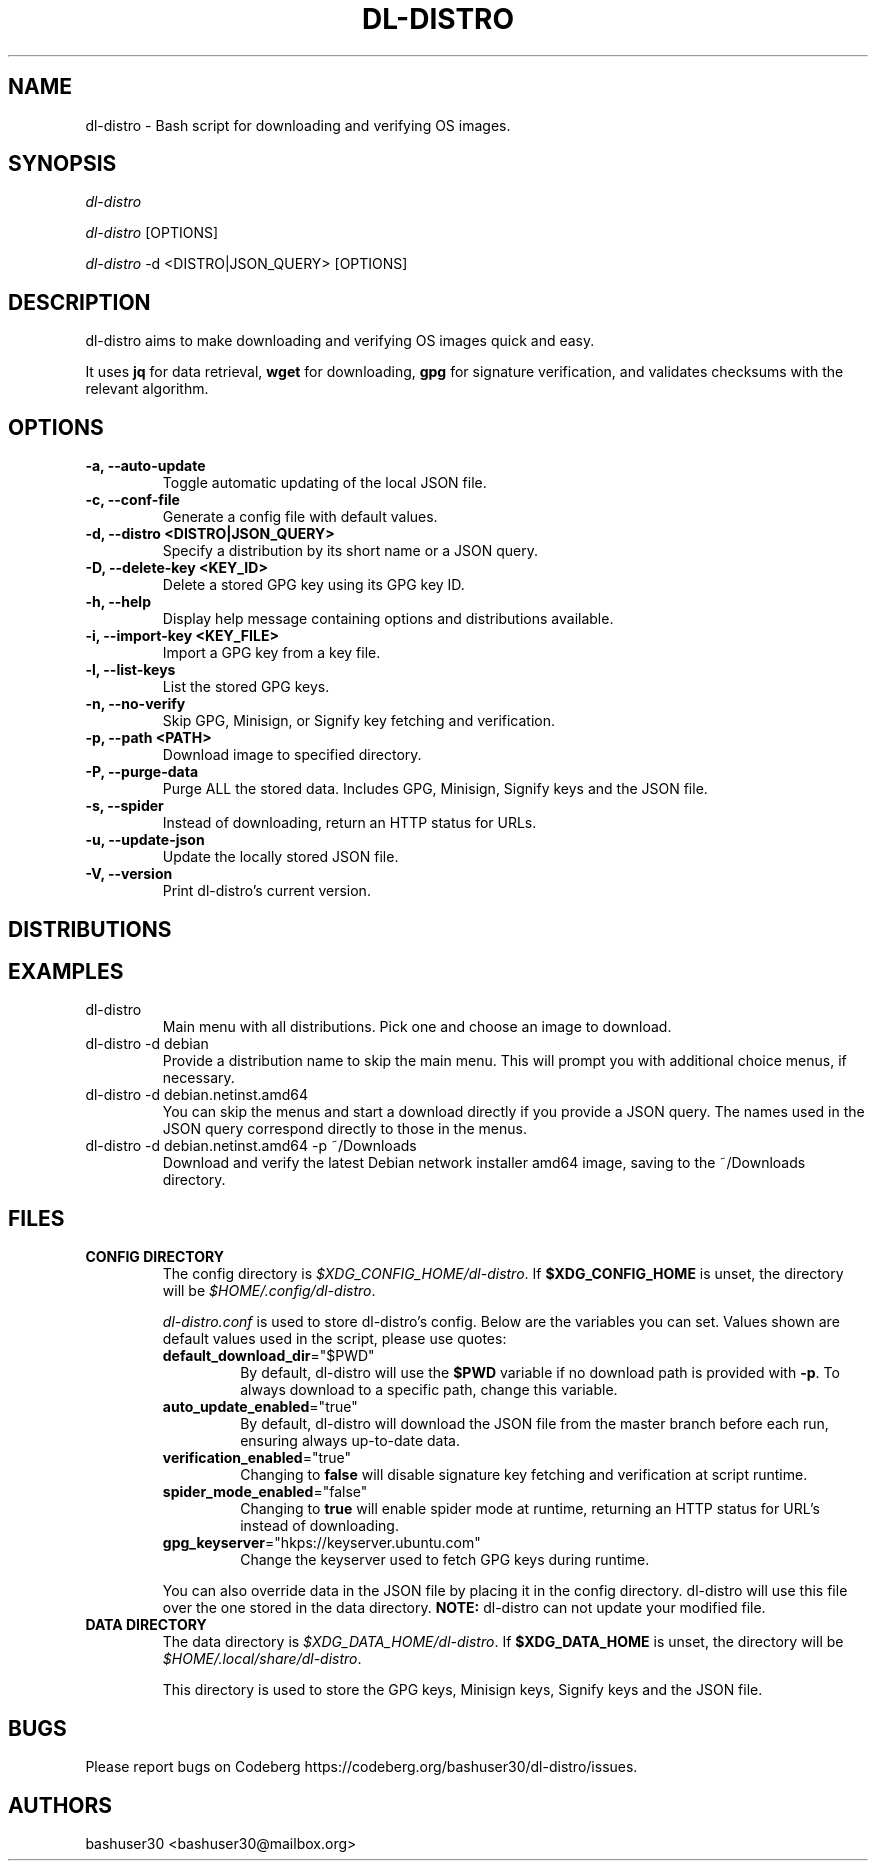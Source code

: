 .TH "DL-DISTRO" "1" "October 8, 2024" "dl-distro v2.2.0" "dl-distro Manual"
.nh
.ad l
.SH NAME
dl-distro - Bash script for downloading and verifying OS images.

.SH SYNOPSIS
\fIdl-distro\fR

\fIdl-distro\fR [OPTIONS]

\fIdl-distro\fR -d <DISTRO|JSON_QUERY> [OPTIONS]

.SH DESCRIPTION
dl-distro aims to make downloading and verifying OS images quick and easy.

It uses \fBjq\fR for data retrieval, \fBwget\fR for downloading, \fBgpg\fR for
signature verification, and validates checksums with the relevant algorithm.

.SH OPTIONS
.TP
.B -a, --auto-update
.RS
Toggle automatic updating of the local JSON file.
.RE

.TP
.B -c, --conf-file
.RS
Generate a config file with default values.
.RE

.TP
.B -d, --distro <DISTRO|JSON_QUERY>
.RS
Specify a distribution by its short name or a JSON query.
.RE

.TP
.B -D, --delete-key <KEY_ID>
.RS
Delete a stored GPG key using its GPG key ID.
.RE

.TP
.B -h, --help
.RS
Display help message containing options and distributions available.
.RE

.TP
.B -i, --import-key <KEY_FILE>
.RS
Import a GPG key from a key file.
.RE

.TP
.B -l, --list-keys
.RS
List the stored GPG keys.
.RE

.TP
.B -n, --no-verify
.RS
Skip GPG, Minisign, or Signify key fetching and verification.
.RE

.TP
.B -p, --path <PATH>
.RS
Download image to specified directory.
.RE

.TP
.B -P, --purge-data
.RS
Purge ALL the stored data. Includes GPG, Minisign, Signify keys and the JSON
file.
.RE

.TP
.B -s, --spider
.RS
Instead of downloading, return an HTTP status for URLs.
.RE

.TP
.B -u, --update-json
.RS
Update the locally stored JSON file.
.RE

.TP
.B -V, --version
.RS
Print dl-distro's current version.
.RE

.SH DISTRIBUTIONS
.TS
tab(|);
l l l.
\fBalma\fR | AlmaLinux OS | https://almalinux.org
\fBalpine\fR | Alpine Linux | https://alpinelinux.org
\fBarch\fR | Arch Linux | https://archlinux.org
\fBcachy\fR | CachyOS | https://cachyos.org
\fBdebian\fR | Debian | https://debian.org
\fBdragora\fR | Dragora GNU/Linux-Libre | https://dragora.org
\fBfedora\fR | Fedora Linux | https://fedoraproject.org
\fBgparted\fR | GParted Live | https://gparted.org
\fBguix\fR | GNU Guix | https://guix.gnu.org
\fBhyperbola\fR | Hyperbola GNU/Linux-libre | https://hyperbola.info
\fBkali\fR | Kali Linux | https://kali.org
\fBmint\fR | Linux Mint | https://linuxmint.com
\fBnix\fR | NixOS | https://nixos.org
\fBnobara\fR | Nobara | https://nobaraproject.org
\fBopenbsd\fR | OpenBSD | https://openbsd.org
\fBopensuse\fR | openSUSE | https://opensuse.org
\fBparabola\fR | Parabola GNU/Linux-libre | https://parabola.nu
\fBparrot\fR | Parrot OS | https://parrotsec.org
\fBpop\fR | Pop!_OS | https://pop.system76.com
\fBpure\fR | PureOS | https://pureos.net
\fBqubes\fR | Qubes OS | https://qubes-os.org
\fBrocky\fR | Rocky Linux | https://rockylinux.org
\fBslackware\fR | Slackware Linux | http://slackware.com
\fBsolus\fR | Solus | https://getsol.us
\fBtails\fR | Tails | https://tails.net
\fBtrisquel\fR | Trisquel GNU/Linux | https://trisquel.info
\fBubuntu\fR | Ubuntu | https://ubuntu.com
\fBvoid\fR | Void Linux | https://voidlinux.org
\fBwhonix\fR | Whonix | https://whonix.org
\fBzorin\fR | Zorin OS | https://zorin.com/os
.TE

.SH EXAMPLES
.TP
dl-distro
Main menu with all distributions. Pick one and choose an image to download.

.TP
dl-distro -d debian
Provide a distribution name to skip the main menu. This will prompt you with
additional choice menus, if necessary.

.TP
dl-distro -d debian.netinst.amd64
You can skip the menus and start a download directly if you provide a JSON
query. The names used in the JSON query correspond directly to those in the
menus.

.TP
dl-distro -d debian.netinst.amd64 -p ~/Downloads
Download and verify the latest Debian network installer amd64 image, saving to
the ~/Downloads directory.

.SH FILES
.TP
.B CONFIG DIRECTORY
The config directory is \fI$XDG_CONFIG_HOME/dl-distro\fR. If
\fB$XDG_CONFIG_HOME\fR is unset, the directory will be
\fI$HOME/.config/dl-distro\fR.

\fIdl-distro.conf\fR is used to store dl-distro's config. Below are the
variables you can set. Values shown are default values used in the script,
please use quotes:

.RS
.TP
\fB    default_download_dir\fR="$PWD"
By default, dl-distro will use the \fB$PWD\fR variable if no download path is
provided with \fB-p\fR. To always download to a specific path, change this
variable.
.TP
\fB    auto_update_enabled\fR="true"
By default, dl-distro will download the JSON file from the master branch before
each run, ensuring always up-to-date data.
.TP
\fB    verification_enabled\fR="true"
Changing to \fBfalse\fR will disable signature key fetching and verification at
script runtime.
.TP
\fB    spider_mode_enabled\fR="false"
Changing to \fBtrue\fR will enable spider mode at runtime, returning an HTTP
status for URL's instead of downloading.
.TP
\fB    gpg_keyserver\fR="hkps://keyserver.ubuntu.com"
Change the keyserver used to fetch GPG keys during runtime.
.RE

.RS
You can also override data in the JSON file by placing it in the config
directory. dl-distro will use this file over the one stored in the data
directory. \fBNOTE:\fR dl-distro can not update your modified file.
.RE

.TP
.B DATA DIRECTORY
The data directory is \fI$XDG_DATA_HOME/dl-distro\fR. If
\fB$XDG_DATA_HOME\fR is unset, the directory will be
\fI$HOME/.local/share/dl-distro\fR.

This directory is used to store the GPG keys, Minisign keys, Signify keys and
the JSON file.

.SH BUGS
Please report bugs on Codeberg https://codeberg.org/bashuser30/dl-distro/issues.

.SH AUTHORS
bashuser30 <bashuser30@mailbox.org>

